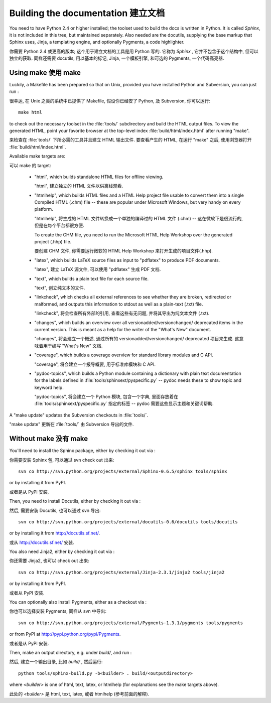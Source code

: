 Building the documentation 建立文档
=====================================

You need to have Python 2.4 or higher installed; the toolset used to build the
docs is written in Python.  It is called *Sphinx*, it is not included in this
tree, but maintained separately.  Also needed are the docutils, supplying the
base markup that Sphinx uses, Jinja, a templating engine, and optionally
Pygments, a code highlighter.

你需要 Python 2.4 或更高的版本; 这个用于建立文档的工具是用 Python 写的.
它称为 *Sphinx* , 它并不包含于这个结构中, 但可以独立的获取.
同样还需要 docutils, 用以基本的标记, Jinja, 一个模板引擎, 和可选的 Pygments,
一个代码高亮器.


Using make 使用 make
-----------------------

Luckily, a Makefile has been prepared so that on Unix, provided you have
installed Python and Subversion, you can just run :

很幸运, 在 Unix 之类的系统中已提供了 Makefile, 假设你已经安了 Python,
及 Subversion, 你可以运行::

   make html

to check out the necessary toolset in the :file:`tools/` subdirectory and build
the HTML output files.  To view the generated HTML, point your favorite browser
at the top-level index :file:`build/html/index.html` after running "make".

来检查在 :file:`tools/` 下所必需的工具并且建立 HTML 输出文件.
要查看产生的 HTML, 在运行 "make" 之后, 使用浏览器打开 :file:`build/html/index.html`.

Available make targets are:

可以 make 的 target:

 * "html", which builds standalone HTML files for offline viewing.

   "html", 建立独立的 HTML 文件以供离线观看.

 * "htmlhelp", which builds HTML files and a HTML Help project file usable to
   convert them into a single Compiled HTML (.chm) file -- these are popular
   under Microsoft Windows, but very handy on every platform.

   "htmlhelp", 将生成的 HTML 文件转换成一个单独的编译过的 HTML 文件 (.chm) --
   这在微软下是很流行的, 但是在每个平台都很方便.

   To create the CHM file, you need to run the Microsoft HTML Help Workshop
   over the generated project (.hhp) file.

   要创建 CHM 文件, 你需要运行微软的 HTML Help Workshop 来打开生成的项目文件(.hhp).

 * "latex", which builds LaTeX source files as input to "pdflatex" to produce
   PDF documents.

   "latex", 建立 LaTeX 源文件, 可以使用 "pdflatex" 生成 PDF 文档.

 * "text", which builds a plain text file for each source file.

   "text", 创立纯文本的文件.

 * "linkcheck", which checks all external references to see whether they are
   broken, redirected or malformed, and outputs this information to stdout
   as well as a plain-text (.txt) file.

   "linkcheck", 将会检查所有外部的引用, 查看这些有无问题,
   并将其导出为纯文本文件 (.txt).

 * "changes", which builds an overview over all versionadded/versionchanged/
   deprecated items in the current version. This is meant as a help for the
   writer of the "What's New" document.

   "changes", 将会建立一个概述, 通过所有的 versionadded/versionchanged/
   deprecated 项目来生成. 这意味着用于编写 "What's New" 文档.

 * "coverage", which builds a coverage overview for standard library modules
   and C API.

   "coverage", 将会建立一个报导概要, 用于标准库模块和 C API.

 * "pydoc-topics", which builds a Python module containing a dictionary with
   plain text documentation for the labels defined in
   :file:`tools/sphinxext/pyspecific.py` -- pydoc needs these to show topic and
   keyword help.

   "pydoc-topics", 将会建立一个 Python 模块, 包含一个字典, 
   里面存放着在 :file:`tools/sphinxext/pyspecific.py` 指定的标签 --
   pydoc 需要这些显示主题和关键词帮助.

A "make update" updates the Subversion checkouts in :file:`tools/`.

"make update" 更新在 :file:`tools/` 由 Subversion 导出的文件.


Without make 没有 make
-------------------------

You'll need to install the Sphinx package, either by checking it out via :

你需要安装 Sphinx 包, 可以通过 svn check out 出来::

   svn co http://svn.python.org/projects/external/Sphinx-0.6.5/sphinx tools/sphinx

or by installing it from PyPI.

或者是从 PyPI 安装.

Then, you need to install Docutils, either by checking it out via :

然后, 需要安装 Docutils, 也可以通过 svn 导出::

   svn co http://svn.python.org/projects/external/docutils-0.6/docutils tools/docutils

or by installing it from http://docutils.sf.net/.

或从 http://docutils.sf.net/ 安装.

You also need Jinja2, either by checking it out via :

你还需要 Jinja2, 也可以 check out 出来::

   svn co http://svn.python.org/projects/external/Jinja-2.3.1/jinja2 tools/jinja2

or by installing it from PyPI.

或者从 PyPI 安装.

You can optionally also install Pygments, either as a checkout via :

你也可以选择安装 Pygments, 同样从 svn 中导出::

   svn co http://svn.python.org/projects/external/Pygments-1.3.1/pygments tools/pygments

or from PyPI at http://pypi.python.org/pypi/Pygments.

或者是从 PyPI 安装.


Then, make an output directory, e.g. under `build/`, and run :

然后, 建立一个输出目录, 比如 `build/` , 然后运行::

   python tools/sphinx-build.py -b<builder> . build/<outputdirectory>

where `<builder>` is one of html, text, latex, or htmlhelp (for explanations see
the make targets above).

此处的 `<builder>` 是 html, text, latex, 或者 htmlhelp (参考前面的解释).
